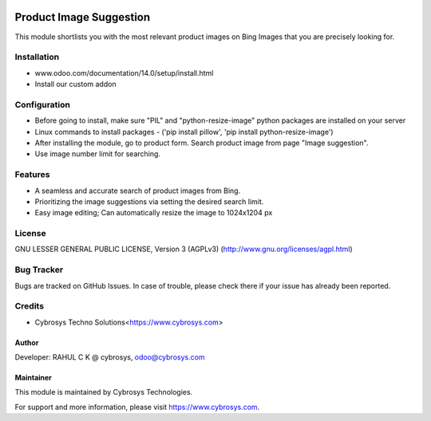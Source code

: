 .. image:: https://img.shields.io/badge/licence-AGPL--3-blue.svg
    :target: http://www.gnu.org/licenses/agpl-3.0-standalone.html
    :alt: License: AGPL-3

========================
Product Image Suggestion
========================

This module shortlists you with the most relevant product images on Bing Images that you are precisely looking for.

Installation
============

- www.odoo.com/documentation/14.0/setup/install.html
- Install our custom addon


Configuration
=============

* Before going to install, make sure "PIL" and "python-resize-image" python packages are installed on your server
* Linux commands to install packages - ('pip install pillow', 'pip install python-resize-image')
* After installing the module, go to product form. Search product image from page "Image suggestion".
* Use image number limit for searching.


Features
========

* A seamless and accurate search of product images from Bing.
* Prioritizing the image suggestions via setting the desired search limit.
* Easy image editing; Can automatically resize the image to 1024x1204 px


License
=======
GNU LESSER GENERAL PUBLIC LICENSE, Version 3 (AGPLv3)
(http://www.gnu.org/licenses/agpl.html)

Bug Tracker
===========
Bugs are tracked on GitHub Issues. In case of trouble, please check there if your issue has already been reported.

Credits
=======
* Cybrosys Techno Solutions<https://www.cybrosys.com>

Author
------

Developer: RAHUL C K @ cybrosys, odoo@cybrosys.com

Maintainer
----------
.. image:: https://cybrosys.com/images/logo.png
   :target: https://cybrosys.com

This module is maintained by Cybrosys Technologies.

For support and more information, please visit https://www.cybrosys.com.
